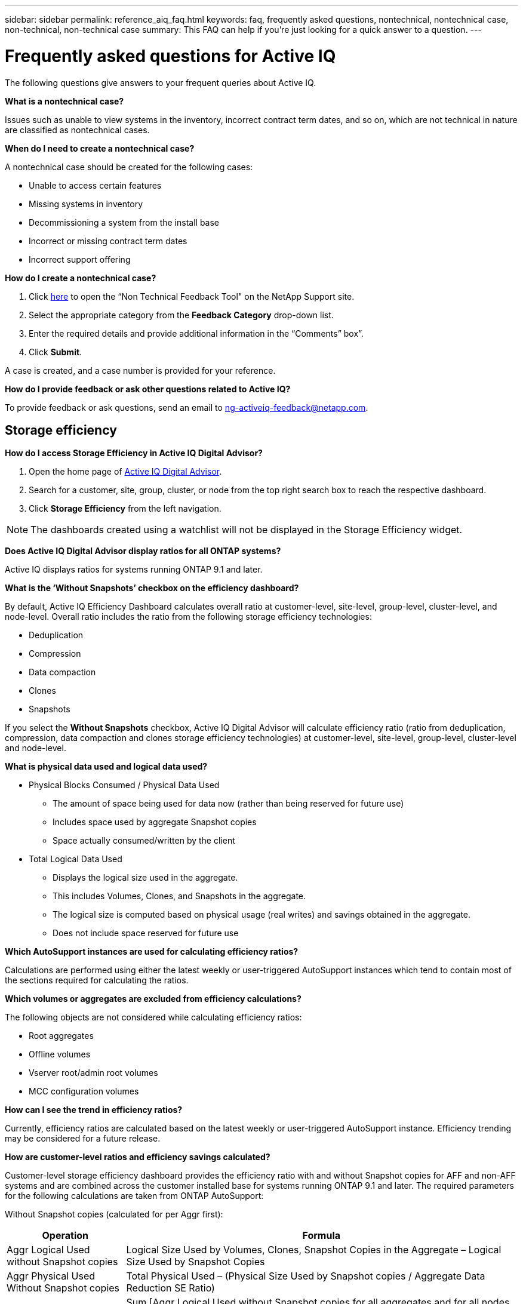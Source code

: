 ---
sidebar: sidebar
permalink: reference_aiq_faq.html
keywords: faq, frequently asked questions, nontechnical, nontechnical case, non-technical, non-technical case
summary: This FAQ can help if you're just looking for a quick answer to a question.
---

= Frequently asked questions for Active IQ
:toc: macro
:toclevels: 1
:hardbreaks:
:nofooter:
:icons: font
:linkattrs:
:imagesdir: ./media/

[.lead]

The following questions give answers to your frequent queries about Active IQ.

*What is a nontechnical case?*

Issues such as unable to view systems in the inventory, incorrect contract term dates, and so on, which are not technical in nature are classified as nontechnical cases.

*When do I need to create a nontechnical case?*

A nontechnical case should be created for the following cases:

* Unable to access certain features
* Missing systems in inventory
* Decommissioning a system from the install base
* Incorrect or missing contract term dates
* Incorrect support offering

*How do I create a nontechnical case?*

. Click link:https://mysupport.netapp.com/site/help[here] to open the “Non Technical Feedback Tool" on the NetApp Support site.
. Select the appropriate category from the *Feedback Category* drop-down list.
. Enter the required details and provide additional information in the “Comments” box”.
. Click *Submit*.

A case is created, and a case number is provided for your reference.

*How do I provide feedback or ask other questions related to Active IQ?*

To provide feedback or ask questions, send an email to mailto:ng-activeiq-feedback@netapp.com[[.underline]#ng-activeiq-feedback@netapp.com#].

== Storage efficiency

*How do I access Storage Efficiency in Active IQ Digital Advisor?*

. Open the home page of link:https://activeiq.netapp.com/?source=onlinedocs[Active IQ Digital Advisor].
. Search for a customer, site, group, cluster, or node from the top right search box to reach the respective dashboard.
. Click *Storage Efficiency* from the left navigation.

NOTE: The dashboards created using a watchlist will not be displayed in the Storage Efficiency widget.

*Does Active IQ Digital Advisor display ratios for all ONTAP systems?*

Active IQ displays ratios for systems running ONTAP 9.1 and later.

*What is the ‘Without Snapshots’ checkbox on the efficiency dashboard?*

By default, Active IQ Efficiency Dashboard calculates overall ratio at customer-level, site-level, group-level, cluster-level, and node-level. Overall ratio includes the ratio from the following storage efficiency technologies:

	* Deduplication
	* Compression
	* Data compaction
	* Clones
	* Snapshots

If you select the *Without Snapshots* checkbox, Active IQ Digital Advisor will calculate efficiency ratio (ratio from deduplication, compression, data compaction and clones storage efficiency technologies) at customer-level, site-level, group-level, cluster-level and node-level.

*What is physical data used and logical data used?*

* Physical Blocks Consumed / Physical Data Used
** The amount of space being used for data now (rather than being reserved for future use)
** Includes space used by aggregate Snapshot copies
** Space actually consumed/written by the client

* Total Logical Data Used
** Displays the logical size used in the aggregate.
** This includes Volumes, Clones, and Snapshots in the aggregate.
** The logical size is computed based on physical usage (real writes) and savings obtained in the aggregate.
** Does not include space reserved for future use

*Which AutoSupport instances are used for calculating efficiency ratios?*

Calculations are performed using either the latest weekly or user-triggered AutoSupport instances which tend to contain most of the sections required for calculating the ratios.

*Which volumes or aggregates are excluded from efficiency calculations?*

The following objects are not considered while calculating efficiency ratios:

* Root aggregates
* Offline volumes
* Vserver root/admin root volumes
* MCC configuration volumes

*How can I see the trend in efficiency ratios?*

Currently, efficiency ratios are calculated based on the latest weekly or user-triggered AutoSupport instance. Efficiency trending may be considered for a future release.

*How are customer-level ratios and efficiency savings calculated?*

Customer-level storage efficiency dashboard provides the efficiency ratio with and without Snapshot copies for AFF and non-AFF systems and are combined across the customer installed base for systems running ONTAP 9.1 and later. The required parameters for the following calculations are taken from ONTAP AutoSupport:

Without Snapshot copies (calculated for per Aggr first):

[%autowidth, indent=8]
|===
    |*Operation*  | *Formula*

    |Aggr Logical Used without Snapshot copies | Logical Size Used by Volumes, Clones, Snapshot Copies in the Aggregate – Logical Size Used by Snapshot Copies
    |Aggr Physical Used Without Snapshot copies | Total Physical Used – (Physical Size Used by Snapshot copies / Aggregate Data Reduction SE Ratio)
    |Customer Efficiency Ratio without Snapshot copies | Sum [Aggr Logical Used without Snapshot copies for all aggregates and for all nodes of a customer] / Sum [Aggr Physical Used without Snapshot copies for all aggregates and for all nodes of a customer] : 1
|===

With Snapshot copies:

[%autowidth, indent=8]
|===
    |*Operation*  | *Formula*

    |Customer Logical Size with Snapshot copies | Sum [Logical Size Used by Volumes, Clones, Snapshot copies for all aggregates and for all nodes of a customer]
    |Customer Physical Size Used with Snapshot copies | Sum [Total Physical Size Used for all aggregates and for all nodes of a customer]
    |Customer Efficiency Ratio with Snapshot copies | Customer Logical Size with Snapshot copies and Clones / Customer Physical Size Used with Snapshot copies and Clones : 1
|===

Efficiency feature table calculations:

[%autowidth, indent=8]
|===
    |*Operation*  | *Formula*

    |Customer Physical Space Used | Sum of Physical Space Used by the Aggregate for all aggregates and of all nodes of a customer
    |Customer Logical Size Used without Snapshot copies | Sum of Logical Size Used by Volumes, Clones, Snapshot Copies - Logical Size Used by Snapshot copies for all aggregates of all nodes of a customer
    |Customer Logical Size Used with Snapshot copies | Sum of Logical Size Used by Volumes, Clones, Snapshot Copies in the Aggregate for all aggregates of all nodes of a customer
		|Total Space Saved | Total Logical Space Used – Total Physical Space Used
    |Deduplication Savings | Sum of Space Saved by Volume Deduplication + Space Saved by Inline Zero Pattern Detection of each aggregate of all nodes of a customer
		|Compression Savings | Sum of Space Saved by Volume Compression of each aggregate of all nodes of a customer
		|Compaction Savings (for ONTAP 	9.1) | Sum of Space Saved by Aggregate Compaction of each aggregate of all nodes of a customer
    |Compaction Savings (for ONTAP 	9.2 and later) | Sum of Space Saved by Aggregate Data Reduction of each aggregate of all nodes of a customer
		|FlexClone Savings | Sum of (Logical Size Used by FlexClone Volumes - Physical Sized Used by FlexClone Volumes) of each aggregate of all nodes of a customer
    |Snapshot copies Backup Savings | Sum of (Logical Size Used by Snapshot copies - Physical Size Used by Snapshot copies) of all aggregates of all nodes of a customer
|===

*Why does adding all individual efficiency savings not add up to total data saved by storage efficiency?*

Efficiency savings are shown in the Storage Efficiency Dashboard for volumes and local tiers (aggregates).  You cannot add volume savings and aggregate savings as they both happen at different storage objects.

*Why were storage efficiencies reported as higher or incorrectly before upgrading to ONTAP?*

Storage efficiency is shown higher when data protection volumes are present in the node due to a bug in ONTAP. The issue was fixed in ONTAP 9.3P11. Storage Efficiency reports correct or lower values when upgraded from ONTAP versions earlier than 9.3P11 and when data protection volumes are present in the node.

== Capacity

*How are capacities calculated in Active IQ Digital Advisor?*
The capacities in Active IQ Digital Advisor are calculated for cluster and node — excluding root and including Snapshot copies
[%autowidth, indent=10]
|===
    |*Capacity*  | *Calculated by adding each aggregate…*

    |Raw Capacity | All Phys (MB/blks) of “SYSCONFIG -R"
    |Usable Capacity | Kbytes (Allocated) of "DF -A"
    |Used Capacity (with Reserve) | Used of   “DF -A”
    |Available Capacity | Avail of “DF -A”
    |Physical Capacity (Actual)| Total Physical Used of “AGGR-EFFICIENCY.XML”
    |Logical Capacity (Effective)| Logical Size Used by Volumes, Clones, and Snapshot copies in the Aggregate of “AGGR-EFFICIENCY.XML”
|===

*For Local tier (Aggregate with Snapshot copies)*
[%autowidth, indent=10]
|===
    |*Capacity*  | *Calculated by using…*

    |Usable Capacity | Kbytes (allocated) of "DF -A"
    |Used Capacity (with Reserve) | Used of   “DF -A”
    |Available Capacity| Avail of “DF -A”
    |Physical Capacity (Actual)| Total Physical Used of “AGGR-EFFICIENCY.XML”
    |Logical Capacity (Effective)| Logical Size Used by Volumes, Clones, and Snapshot copies in the Aggregate of “AGGR-EFFICIENCY.XML”
|===

*For Volume (Volume with Snapshot copies)*
[%autowidth, indent=10]
|===

    |*Capacity*  | *Calculated by using…*

    |Volume Capacity | Volume Size of “VOLUME.XML”
    |Used Capacity (with Reserve) | Used Size of "VOLUME.XML"
    |Available Capacity| Available Size of “VOLUME.XML”
    |Physical Capacity (Actual)| Total Physical Used of “VOL STATUS -S”
    |Logical Capacity (Effective)| Logical Used Size of “VOLUME.XML”
|===

*What are Physical Capacity (Actual), Logical Capacity (Effective), and Used Capacity (with Reserve)?*

* Physical Blocks Consumed/Physical Capacity Used (Actual)
** The amount of space being used for data now (rather than being reserved for future use)
** Includes space used by aggregate Snapshot copies
** Space actually consumed or written by the client

* Logical Capacity (Effective) Logical Data Used
** Displays the logical size used in the aggregate
** The aggregate incudes Volumes, Clones, and Snapshot copies.
** The logical size is computed based on physical usage (real writes) and savings obtained in the aggregate.

NOTE:	It does not include space reserved for future use.

* Total Data Used/Used Capacity (with Reserve)
** The sum of all space used or reserved in the aggregate by volumes, metadata, or Snapshot copies

NOTE: It includes space reserved for volumes that are of file or volume guarantee type. It includes delayed frees, aggr blog, and metadata in addition to reserves. It shows up as used space until the delayed free blocks are purged. After it is purged, the used space decreases.


*Why does added Used Capacity of each volume not match the aggregated Used Capacity at the node level?*
Used Capacity at the node level includes space reserved by volumes, metadata, and Snapshot copies. It also includes space reserved for volumes—file or volume guarantee type. Hence, both might not match.

*Are Capacities shown in Active IQ Digital Advisor Base 2 or Base 10?*
All capacities displayed in Active IQ are Base 2 (divide by 1024) and represent capacities in GiB/TiB. ONTAP storage and other NetApp products also display capacity usage in Base 2.

For StorageGRID, capacities are displayed in Base 10 and the unit of capacity is expressed in TB.
